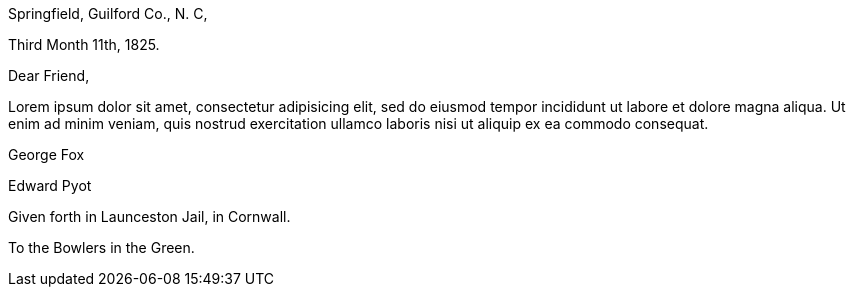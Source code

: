 [.signed-section-context-open]
Springfield, Guilford Co., N. C,

[.signed-section-context-open]
Third Month 11th, 1825.

[.salutation]
Dear Friend,

Lorem ipsum dolor sit amet, consectetur adipisicing elit, sed do eiusmod tempor
incididunt ut labore et dolore magna aliqua. Ut enim ad minim veniam, quis nostrud
exercitation ullamco laboris nisi ut aliquip ex ea commodo consequat.

[.signed-section-signature]
George Fox

[.signed-section-signature]
Edward Pyot

[.signed-section-context-close]
Given forth in Launceston Jail, in Cornwall.

[.signed-section-context-close]
To the Bowlers in the Green.
